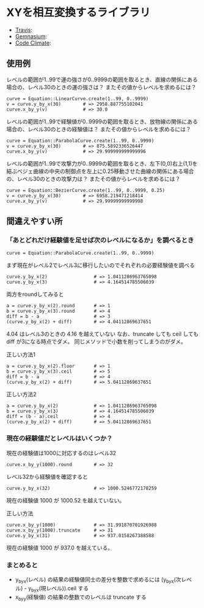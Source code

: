 #+OPTIONS: toc:nil num:nil author:nil creator:nil \n:nil |:t
#+OPTIONS: @:t ::t ^:t -:t f:t *:t <:t

* XYを相互変換するライブラリ

  - [[https://travis-ci.org/akicho8/equation][Travis]]: [[https://travis-ci.org/akicho8/equation.png]]
  - [[https://gemnasium.com/akicho8/equation/][Gemnasium]]: [[https://gemnasium.com/akicho8/equation.png]]
  - [[https://codeclimate.com/github/akicho8/equation][Code Climate]]: [[https://codeclimate.com/github/akicho8/equation.png]]

  [[https://raw.github.com/akicho8/equation/master/examples/linear_curve.png]]
  [[https://raw.github.com/akicho8/equation/master/examples/parabola_curve.png]]
  [[https://raw.github.com/akicho8/equation/master/examples/bezier_curve.png]]

** 使用例

レベルの範囲が1..99で運の強さが0..9999の範囲を取るとき、直線の関係にある場合の、レベル30のときの運の強さは？ またその値からレベルを求めるには？

: curve = Equation::LinearCurve.create(1..99, 0..9999)
: v = curve.y_by_x(30)        # => 2958.887755102041
: curve.x_by_y(v)             # => 30.0

レベルの範囲が1..99で経験値が0..9999の範囲を取るとき、放物線の関係にある場合の、レベル30のときの経験値は？ またその値からレベルを求めるには？

: curve = Equation::ParabolaCurve.create(1..99, 0..9999)
: v = curve.y_by_x(30)        # => 875.5892336526447
: curve.x_by_y(v)             # => 29.999999999999996

レベルの範囲が1..99で攻撃力が0..9999の範囲を取るとき、左下(0,0)右上(1,1)を結ぶベジェ曲線の中央の制御点を左上に0.25移動させた曲線の関係にある場合の、レベル30のときの攻撃力は？ またその値からレベルを求めるには？

: curve = Equation::BezierCurve.create(1..99, 0..9999, 0.25)
: v = curve.y_by_x(30)        # => 6958.219471218414
: curve.x_by_y(v)             # => 29.99999999999998

** 間違えやすい所

*** 「あとどれだけ経験値を足せば次のレベルになるか」を調べるとき

: curve = Equation::ParabolaCurve.create(1..99, 0..9999)

まず現在がレベル2でレベル3に移行したいのでそれぞれの必要経験値を調べる

: curve.y_by_x(2)                 # => 1.0411286963765098
: curve.y_by_x(3)                 # => 4.164514785506039

両方をroundしてみると

: a = curve.y_by_x(2).round       # => 1
: b = curve.y_by_x(3).round       # => 4
: diff = b - a                    # => 3
: (curve.y_by_x(2) + diff)        # => 4.04112869637651

4.04 はレベル3のときの 4.16 を越えていない
なお、truncate しても ceil しても diff が3になる時点でダメ。
同じメソッドで小数を削ってしまうのがダメ。

正しい方法1

: a = curve.y_by_x(2).floor       # => 1
: b = curve.y_by_x(3).ceil        # => 5
: diff = b - a                    # => 4
: (curve.y_by_x(2) + diff)        # => 5.04112869637651

正しい方法2

: a = curve.y_by_x(2)             # => 1.0411286963765098
: b = curve.y_by_x(3)             # => 4.164514785506039
: diff = (b - a).ceil             # => 4
: (curve.y_by_x(2) + diff)        # => 5.04112869637651

*** 現在の経験値だとレベルはいくつか？

現在の経験値は1000に対応するのはレベル32

: curve.x_by_y(1000).round        # => 32

レベル32から経験値を確認すると

: curve.y_by_x(32)                # => 1000.5246772178259

現在の経験値 1000 が 1000.52 を越えていない。

正しい方法

: curve.x_by_y(1000)              # => 31.991870701926988
: curve.x_by_y(1000).truncate     # => 31
: curve.y_by_x(31)                # => 937.0158267388588

現在の経験値 1000 が 937.0 を越えている。

*** まとめると

- y_by_x(レベル) の結果の経験値同士の差分を整数で求めるには (y_by_x(次レベル) - y_by_x(現レベル)).ceil する
- x_by_y(経験値) の結果の整数でのレベルは truncate する
